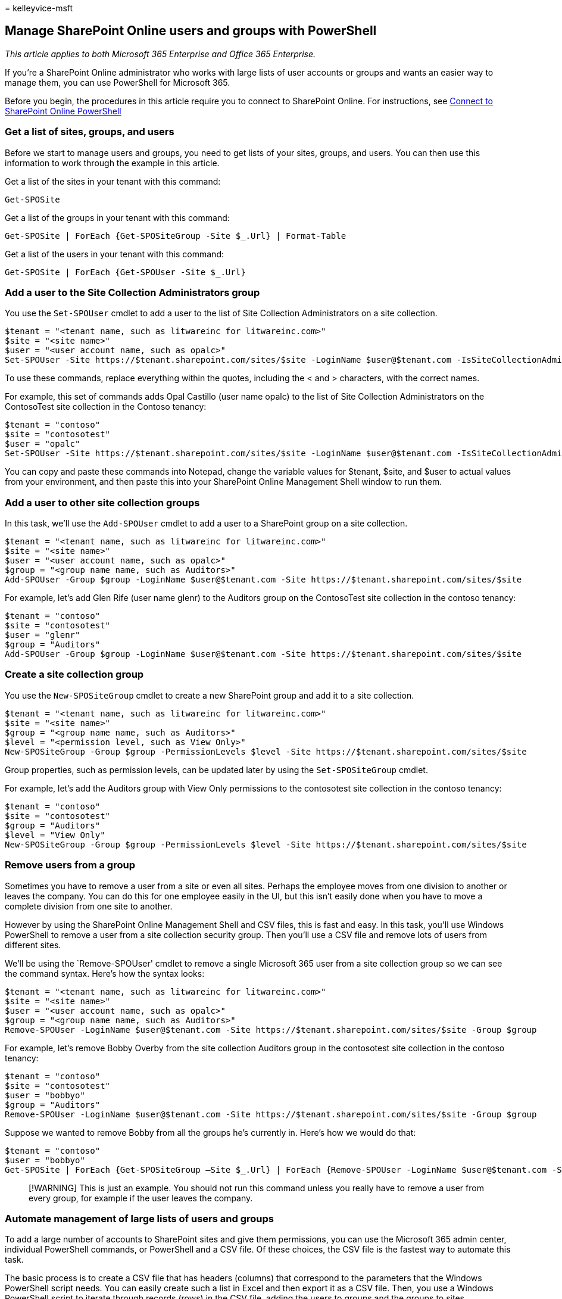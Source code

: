 = 
kelleyvice-msft

== Manage SharePoint Online users and groups with PowerShell

_This article applies to both Microsoft 365 Enterprise and Office 365
Enterprise._

If you’re a SharePoint Online administrator who works with large lists
of user accounts or groups and wants an easier way to manage them, you
can use PowerShell for Microsoft 365.

Before you begin, the procedures in this article require you to connect
to SharePoint Online. For instructions, see
link:/powershell/sharepoint/sharepoint-online/connect-sharepoint-online[Connect
to SharePoint Online PowerShell]

=== Get a list of sites, groups, and users

Before we start to manage users and groups, you need to get lists of
your sites, groups, and users. You can then use this information to work
through the example in this article.

Get a list of the sites in your tenant with this command:

[source,powershell]
----
Get-SPOSite
----

Get a list of the groups in your tenant with this command:

[source,powershell]
----
Get-SPOSite | ForEach {Get-SPOSiteGroup -Site $_.Url} | Format-Table
----

Get a list of the users in your tenant with this command:

[source,powershell]
----
Get-SPOSite | ForEach {Get-SPOUser -Site $_.Url}
----

=== Add a user to the Site Collection Administrators group

You use the `Set-SPOUser` cmdlet to add a user to the list of Site
Collection Administrators on a site collection.

[source,powershell]
----
$tenant = "<tenant name, such as litwareinc for litwareinc.com>"
$site = "<site name>"
$user = "<user account name, such as opalc>"
Set-SPOUser -Site https://$tenant.sharepoint.com/sites/$site -LoginName $user@$tenant.com -IsSiteCollectionAdmin $true
----

To use these commands, replace everything within the quotes, including
the < and > characters, with the correct names.

For example, this set of commands adds Opal Castillo (user name opalc)
to the list of Site Collection Administrators on the ContosoTest site
collection in the Contoso tenancy:

[source,powershell]
----
$tenant = "contoso"
$site = "contosotest"
$user = "opalc"
Set-SPOUser -Site https://$tenant.sharepoint.com/sites/$site -LoginName $user@$tenant.com -IsSiteCollectionAdmin $true
----

You can copy and paste these commands into Notepad, change the variable
values for $tenant, $site, and $user to actual values from your
environment, and then paste this into your SharePoint Online Management
Shell window to run them.

=== Add a user to other site collection groups

In this task, we’ll use the `Add-SPOUser` cmdlet to add a user to a
SharePoint group on a site collection.

[source,powershell]
----
$tenant = "<tenant name, such as litwareinc for litwareinc.com>"
$site = "<site name>"
$user = "<user account name, such as opalc>"
$group = "<group name name, such as Auditors>"
Add-SPOUser -Group $group -LoginName $user@$tenant.com -Site https://$tenant.sharepoint.com/sites/$site
----

For example, let’s add Glen Rife (user name glenr) to the Auditors group
on the ContosoTest site collection in the contoso tenancy:

[source,powershell]
----
$tenant = "contoso"
$site = "contosotest"
$user = "glenr"
$group = "Auditors"
Add-SPOUser -Group $group -LoginName $user@$tenant.com -Site https://$tenant.sharepoint.com/sites/$site
----

=== Create a site collection group

You use the `New-SPOSiteGroup` cmdlet to create a new SharePoint group
and add it to a site collection.

[source,powershell]
----
$tenant = "<tenant name, such as litwareinc for litwareinc.com>"
$site = "<site name>"
$group = "<group name name, such as Auditors>"
$level = "<permission level, such as View Only>"
New-SPOSiteGroup -Group $group -PermissionLevels $level -Site https://$tenant.sharepoint.com/sites/$site
----

Group properties, such as permission levels, can be updated later by
using the `Set-SPOSiteGroup` cmdlet.

For example, let’s add the Auditors group with View Only permissions to
the contosotest site collection in the contoso tenancy:

[source,powershell]
----
$tenant = "contoso"
$site = "contosotest"
$group = "Auditors"
$level = "View Only"
New-SPOSiteGroup -Group $group -PermissionLevels $level -Site https://$tenant.sharepoint.com/sites/$site
----

=== Remove users from a group

Sometimes you have to remove a user from a site or even all sites.
Perhaps the employee moves from one division to another or leaves the
company. You can do this for one employee easily in the UI, but this
isn’t easily done when you have to move a complete division from one
site to another.

However by using the SharePoint Online Management Shell and CSV files,
this is fast and easy. In this task, you’ll use Windows PowerShell to
remove a user from a site collection security group. Then you’ll use a
CSV file and remove lots of users from different sites.

We’ll be using the `Remove-SPOUser' cmdlet to remove a single Microsoft
365 user from a site collection group so we can see the command syntax.
Here’s how the syntax looks:

[source,powershell]
----
$tenant = "<tenant name, such as litwareinc for litwareinc.com>"
$site = "<site name>"
$user = "<user account name, such as opalc>"
$group = "<group name name, such as Auditors>"
Remove-SPOUser -LoginName $user@$tenant.com -Site https://$tenant.sharepoint.com/sites/$site -Group $group
----

For example, let’s remove Bobby Overby from the site collection Auditors
group in the contosotest site collection in the contoso tenancy:

[source,powershell]
----
$tenant = "contoso"
$site = "contosotest"
$user = "bobbyo"
$group = "Auditors"
Remove-SPOUser -LoginName $user@$tenant.com -Site https://$tenant.sharepoint.com/sites/$site -Group $group
----

Suppose we wanted to remove Bobby from all the groups he’s currently in.
Here’s how we would do that:

[source,powershell]
----
$tenant = "contoso"
$user = "bobbyo"
Get-SPOSite | ForEach {Get-SPOSiteGroup –Site $_.Url} | ForEach {Remove-SPOUser -LoginName $user@$tenant.com -Site $_.Url}
----

____
[!WARNING] This is just an example. You should not run this command
unless you really have to remove a user from every group, for example if
the user leaves the company.
____

=== Automate management of large lists of users and groups

To add a large number of accounts to SharePoint sites and give them
permissions, you can use the Microsoft 365 admin center, individual
PowerShell commands, or PowerShell and a CSV file. Of these choices, the
CSV file is the fastest way to automate this task.

The basic process is to create a CSV file that has headers (columns)
that correspond to the parameters that the Windows PowerShell script
needs. You can easily create such a list in Excel and then export it as
a CSV file. Then, you use a Windows PowerShell script to iterate through
records (rows) in the CSV file, adding the users to groups and the
groups to sites.

For example, let’s create a CSV file to define a group of site
collections, groups, and permissions. Next, we’ll create a CSV file to
populate the groups with users. Finally, we’ll create and run a Windows
PowerShell script that creates and populates the groups.

The first CSV file will add one or more groups to one or more site
collections and will have this structure:

Header:

[source,powershell]
----
Site,Group,PermissionLevels
----

Item:

[source,powershell]
----
https://tenant.sharepoint.com/sites/site,group,level
----

Here’s an example file:

[source,powershell]
----
Site,Group,PermissionLevels
https://contoso.sharepoint.com/sites/contosotest,Contoso Project Leads,Full Control
https://contoso.sharepoint.com/sites/contosotest,Contoso Auditors,View Only
https://contoso.sharepoint.com/sites/contosotest,Contoso Designers,Design
https://contoso.sharepoint.com/sites/TeamSite01,XT1000 Team Leads,Full Control
https://contoso.sharepoint.com/sites/TeamSite01,XT1000 Advisors,Edit
https://contoso.sharepoint.com/sites/Blog01,Contoso Blog Designers,Design
https://contoso.sharepoint.com/sites/Blog01,Contoso Blog Editors,Edit
https://contoso.sharepoint.com/sites/Project01,Project Alpha Approvers,Full Control
----

The second CSV file will add one or more users to one or more groups and
will have this structure:

Header:

[source,powershell]
----
Group,LoginName,Site
----

Item:

[source,powershell]
----
group,login,https://tenant.sharepoint.com/sites/site
----

Here’s an example file:

[source,powershell]
----
Group,LoginName,Site
Contoso Project Leads,bobbyo@contoso.com,https://contoso.sharepoint.com/sites/contosotest
Contoso Auditors,allieb@contoso.com,https://contoso.sharepoint.com/sites/contosotest
Contoso Designers,bonniek@contoso.com,https://contoso.sharepoint.com/sites/contosotest
XT1000 Team Leads,dorenap@contoso.com,https://contoso.sharepoint.com/sites/TeamSite01
XT1000 Advisors,garthf@contoso.com,https://contoso.sharepoint.com/sites/TeamSite01
Contoso Blog Designers,janets@contoso.com,https://contoso.sharepoint.com/sites/Blog01
Contoso Blog Editors,opalc@contoso.com,https://contoso.sharepoint.com/sites/Blog01
Project Alpha Approvers,robinc@contoso.com,https://contoso.sharepoint.com/sites/Project01
----

For the next step, you must have the two CSV files saved to your drive.
Here are example commands that use both CSV files and to add permissions
and group membership:

[source,powershell]
----
Import-Csv C:\O365Admin\GroupsAndPermissions.csv | ForEach {New-SPOSiteGroup -Group $_.Group -PermissionLevels $_.PermissionLevels -Site $_.Site}
Import-Csv C:\O365Admin\Users.csv | ForEach {Add-SPOUser -Group $_.Group –LoginName $_.LoginName -Site $_.Site}
----

The script imports the CSV file contents and uses the values in the
columns to populate the parameters of the *New-SPOSiteGroup* and
*Add-SPOUser* commands. In our example, we’re saving this file to the
O365Admin folder on drive C, but you can save it wherever you want.

Now, let’s remove a bunch of people for several groups in different
sites using the same CSV file. Here’s an example command:

[source,powershell]
----
Import-Csv C:\O365Admin\Users.csv | ForEach {Remove-SPOUser -LoginName $_.LoginName -Site $_.Site -Group $_.Group}
----

=== Generate user reports

You might want to get a report for a few sites and display the users for
those sites, their permission level, and other properties. This is how
the syntax looks:

[source,powershell]
----
$tenant = "<tenant name, such as litwareinc for litwareinc.com>"
$site = "<site name>"
Get-SPOUser -Site https://$tenant.sharepoint.com/sites/$site | select * | Format-table -Wrap -AutoSize | Out-File c\UsersReport.txt -Force -Width 360 -Append
----

This will grab the data for these three sites and write them to a text
file on your local drive. The parameter –Append will add new content to
an existing file.

For example, let’s run a report on the ContosoTest, TeamSite01, and
Project01 sites for the Contoso1 tenant:

[source,powershell]
----
$tenant = "contoso"
$site = "contosotest"
Get-SPOUser -Site https://$tenant.sharepoint.com/sites/$site | Format-Table -Wrap -AutoSize | Out-File c:\UsersReport.txt -Force -Width 360 -Append
$site = "TeamSite01"
Get-SPOUser -Site https://$tenant.sharepoint.com/sites/$site |Format-Table -Wrap -AutoSize | Out-File c:\UsersReport.txt -Force -Width 360 -Append
$site = "Project01"
Get-SPOUser -Site https://$tenant.sharepoint.com/sites/$site | Format-Table -Wrap -AutoSize | Out-File c:\UsersReport.txt -Force -Width 360 -Append
----

We had to change only the *latexmath:[$site** variable. The **$]tenant*
variable keeps its value through all three runs of the command.

However, what if you wanted to do this for every site? You can do this
without having to type all those websites by using this command:

[source,powershell]
----
Get-SPOSite | ForEach {Get-SPOUser –Site $_.Url} | Format-Table -Wrap -AutoSize | Out-File c:\UsersReport.txt -Force -Width 360 -Append
----

This report is fairly simple, and you can add more code to create more
specific reports or reports that include more detailed information. But
this should give you an idea of how to use the SharePoint Online
Management Shell to manage users in the SharePoint Online environment.

=== See also

link:/powershell/sharepoint/sharepoint-online/connect-sharepoint-online[Connect
to SharePoint Online PowerShell]

link:create-sharepoint-sites-and-add-users-with-powershell.md[Manage
SharePoint Online with PowerShell]

link:manage-microsoft-365-with-microsoft-365-powershell.md[Manage
Microsoft 365 with PowerShell]

link:getting-started-with-microsoft-365-powershell.md[Getting started
with PowerShell for Microsoft 365]
